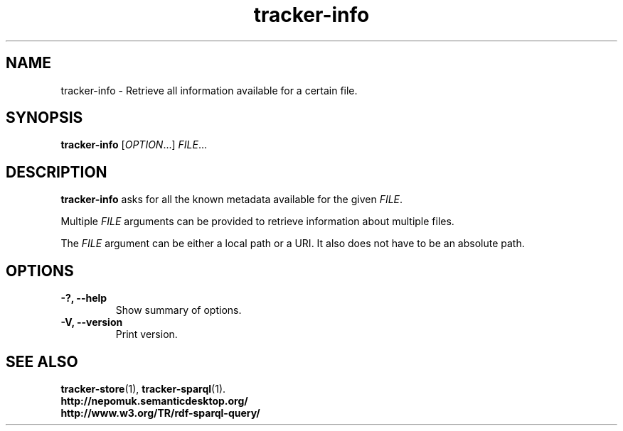 .TH tracker-info 1 "Oct 2008" GNU "User Commands"

.SH NAME
tracker-info \- Retrieve all information available for a certain file.

.SH SYNOPSIS
\fBtracker-info\fR [\fIOPTION\fR...] \fIFILE\fR...

.SH DESCRIPTION
.B tracker-info
asks for all the known metadata available for the given \fIFILE\fR.

Multiple \fIFILE\fR arguments can be provided to retrieve information
about multiple files.

The \fIFILE\fR argument can be either a local path or a URI. It also
does not have to be an absolute path.

.SH OPTIONS
.TP
.B \-?, \-\-help
Show summary of options.
.TP
.B \-V, \-\-version
Print version.

.SH SEE ALSO
.BR tracker-store (1),
.BR tracker-sparql (1).
.TP
.BR http://nepomuk.semanticdesktop.org/
.TP
.BR http://www.w3.org/TR/rdf-sparql-query/
